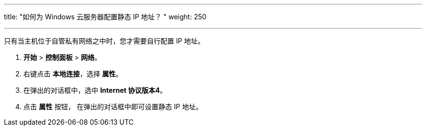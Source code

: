 ---
title: "如何为 Windows 云服务器配置静态 IP 地址？ "
weight: 250

---

只有当主机位于自管私有网络之中时，您才需要自行配置 IP 地址。

. *开始* > *控制面板* > *网络*。
. 右键点击 *本地连接*，选择 *属性*。
. 在弹出的对话框中，选中 *Internet 协议版本4*。
. 点击 *属性* 按钮， 在弹出的对话框中即可设置静态 IP 地址。
